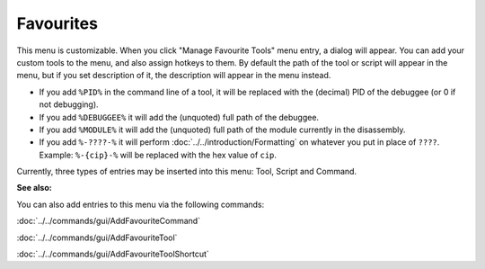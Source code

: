 Favourites
==========

This menu is customizable. When you click "Manage Favourite Tools" menu entry, a dialog will appear. You can add your custom tools to the menu, and also assign hotkeys to them. By default the path of the tool or script will appear in the menu, but if you set description of it, the description will appear in the menu instead.

- If you add ``%PID%`` in the command line of a tool, it will be replaced with the (decimal) PID of the debuggee (or 0 if not debugging).
- If you add ``%DEBUGGEE%`` it will add the (unquoted) full path of the debuggee.
- If you add ``%MODULE%`` it will add the (unquoted) full path of the module currently in the disassembly.
- If you add ``%-????-%`` it will perform :doc:`../../introduction/Formatting` on whatever you put in place of ``????``. Example: ``%-{cip}-%`` will be replaced with the hex value of ``cip``.

Currently, three types of entries may be inserted into this menu: Tool, Script and Command.

**See also:**

You can also add entries to this menu via the following commands:

:doc:`../../commands/gui/AddFavouriteCommand`

:doc:`../../commands/gui/AddFavouriteTool`

:doc:`../../commands/gui/AddFavouriteToolShortcut`